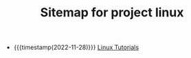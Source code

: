 #+TITLE: Sitemap for project linux

- {{{timestamp(2022-11-28)}}} [[file:./linux/index.org][Linux Tutorials]]